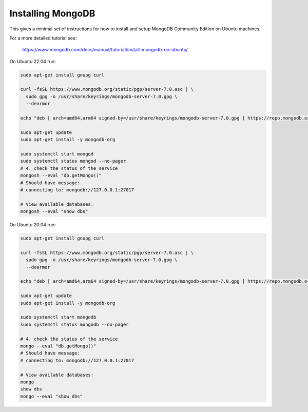 Installing MongoDB
------------------

This gives a minimal set of instructions for how to install and setup MongoDB
Community Edition on Ubuntu machines.


For a more detailed tutorial see:

    https://www.mongodb.com/docs/manual/tutorial/install-mongodb-on-ubuntu/


On Ubuntu 22.04 run:

.. code:: bash

    sudo apt-get install gnupg curl

    curl -fsSL https://www.mongodb.org/static/pgp/server-7.0.asc | \
      sudo gpg -o /usr/share/keyrings/mongodb-server-7.0.gpg \
      --dearmor

    echo "deb [ arch=amd64,arm64 signed-by=/usr/share/keyrings/mongodb-server-7.0.gpg ] https://repo.mongodb.org/apt/ubuntu jammy/mongodb-org/7.0 multiverse" | sudo tee /etc/apt/sources.list.d/mongodb-org-7.0.list

    sudo apt-get update
    sudo apt-get install -y mongodb-org

    sudo systemctl start mongod
    sudo systemctl status mongod --no-pager
    # 4. check the status of the service
    mongosh --eval "db.getMongo()"
    # Should have message:
    # connecting to: mongodb://127.0.0.1:27017

    # View available databases:
    mongosh --eval "show dbs"


On Ubuntu 20.04 run:

.. code:: bash

    sudo apt-get install gnupg curl

    curl -fsSL https://www.mongodb.org/static/pgp/server-7.0.asc | \
      sudo gpg -o /usr/share/keyrings/mongodb-server-7.0.gpg \
      --dearmor

    echo "deb [ arch=amd64,arm64 signed-by=/usr/share/keyrings/mongodb-server-7.0.gpg ] https://repo.mongodb.org/apt/ubuntu focal/mongodb-org/7.0 multiverse" | sudo tee /etc/apt/sources.list.d/mongodb-org-7.0.list

    sudo apt-get update
    sudo apt-get install -y mongodb-org

    sudo systemctl start mongodb
    sudo systemctl status mongodb --no-pager

    # 4. check the status of the service
    mongo --eval "db.getMongo()"
    # Should have message:
    # connecting to: mongodb://127.0.0.1:27017

    # View available databases:
    mongo
    show dbs
    mongo --eval "show dbs"
